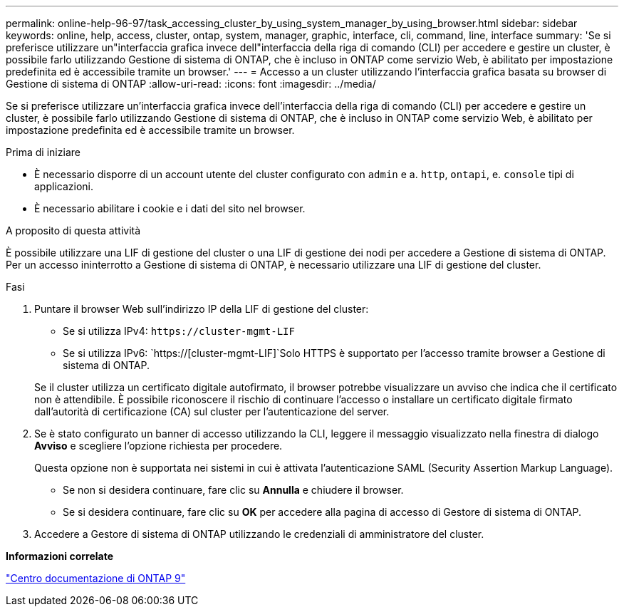 ---
permalink: online-help-96-97/task_accessing_cluster_by_using_system_manager_by_using_browser.html 
sidebar: sidebar 
keywords: online, help, access, cluster, ontap, system, manager, graphic, interface, cli, command, line, interface 
summary: 'Se si preferisce utilizzare un"interfaccia grafica invece dell"interfaccia della riga di comando (CLI) per accedere e gestire un cluster, è possibile farlo utilizzando Gestione di sistema di ONTAP, che è incluso in ONTAP come servizio Web, è abilitato per impostazione predefinita ed è accessibile tramite un browser.' 
---
= Accesso a un cluster utilizzando l'interfaccia grafica basata su browser di Gestione di sistema di ONTAP
:allow-uri-read: 
:icons: font
:imagesdir: ../media/


[role="lead"]
Se si preferisce utilizzare un'interfaccia grafica invece dell'interfaccia della riga di comando (CLI) per accedere e gestire un cluster, è possibile farlo utilizzando Gestione di sistema di ONTAP, che è incluso in ONTAP come servizio Web, è abilitato per impostazione predefinita ed è accessibile tramite un browser.

.Prima di iniziare
* È necessario disporre di un account utente del cluster configurato con `admin` e a. `http`, `ontapi`, e. `console` tipi di applicazioni.
* È necessario abilitare i cookie e i dati del sito nel browser.


.A proposito di questa attività
È possibile utilizzare una LIF di gestione del cluster o una LIF di gestione dei nodi per accedere a Gestione di sistema di ONTAP. Per un accesso ininterrotto a Gestione di sistema di ONTAP, è necessario utilizzare una LIF di gestione del cluster.

.Fasi
. Puntare il browser Web sull'indirizzo IP della LIF di gestione del cluster:
+
** Se si utilizza IPv4: `+https://cluster-mgmt-LIF+`
** Se si utilizza IPv6: `https://[cluster-mgmt-LIF]`Solo HTTPS è supportato per l'accesso tramite browser a Gestione di sistema di ONTAP.


+
Se il cluster utilizza un certificato digitale autofirmato, il browser potrebbe visualizzare un avviso che indica che il certificato non è attendibile. È possibile riconoscere il rischio di continuare l'accesso o installare un certificato digitale firmato dall'autorità di certificazione (CA) sul cluster per l'autenticazione del server.

. Se è stato configurato un banner di accesso utilizzando la CLI, leggere il messaggio visualizzato nella finestra di dialogo *Avviso* e scegliere l'opzione richiesta per procedere.
+
Questa opzione non è supportata nei sistemi in cui è attivata l'autenticazione SAML (Security Assertion Markup Language).

+
** Se non si desidera continuare, fare clic su *Annulla* e chiudere il browser.
** Se si desidera continuare, fare clic su *OK* per accedere alla pagina di accesso di Gestore di sistema di ONTAP.


. Accedere a Gestore di sistema di ONTAP utilizzando le credenziali di amministratore del cluster.


*Informazioni correlate*

https://docs.netapp.com/ontap-9/index.jsp["Centro documentazione di ONTAP 9"]
